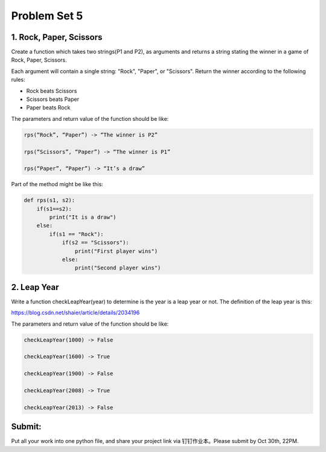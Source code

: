 .. _hw5:

Problem Set 5
======================
1. Rock, Paper, Scissors
------------

Create a function which takes two strings(P1 and P2), as arguments and returns a string stating the winner in a game of Rock, Paper, Scissors.

Each argument will contain a single string: "Rock", "Paper", or "Scissors". Return the winner according to the following rules:

* Rock beats Scissors
* Scissors beats Paper
* Paper beats Rock

The parameters and return value of the function should be like:

.. code-block:: python

    rps(“Rock”, “Paper”) -> “The winner is P2”

    rps(“Scissors”, “Paper”) -> “The winner is P1”

    rps(“Paper”, “Paper”) -> “It’s a draw”

Part of the method might be like this:

.. code-block:: python

    def rps(s1, s2):
        if(s1==s2):
            print("It is a draw")
        else:
            if(s1 == "Rock"):
                if(s2 == "Scissors"):
                    print("First player wins")
                else:
                    print("Second player wins")

2. Leap Year
------------
Write a function checkLeapYear(year) to determine is the year is a leap year or not. The definition of the leap year is this:

https://blog.csdn.net/shaier/article/details/2034196

The parameters and return value of the function should be like:

.. code-block:: python

    checkLeapYear(1000) -> False

    checkLeapYear(1600) -> True

    checkLeapYear(1900) -> False

    checkLeapYear(2008) -> True

    checkLeapYear(2013) -> False



Submit:
-----------

Put all your work into one python file, and share your project link via 钉钉作业本。Please submit by Oct 30th, 22PM.

